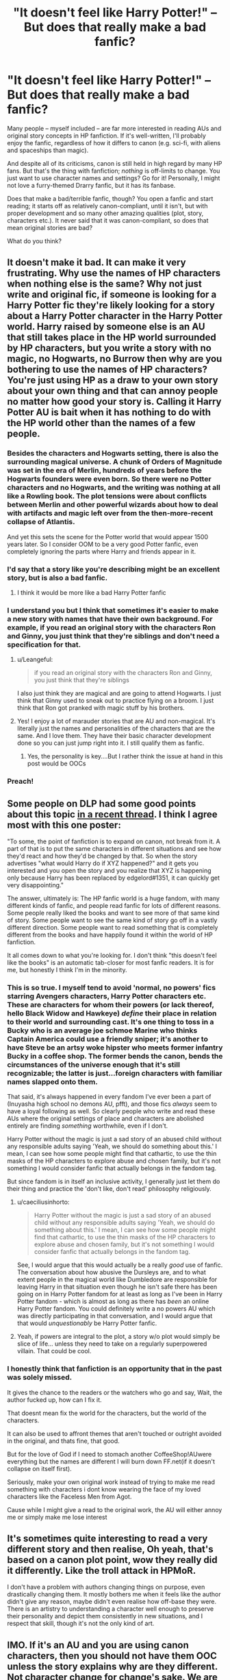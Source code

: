 #+TITLE: "It doesn't feel like Harry Potter!" -- But does that really make a bad fanfic?

* "It doesn't feel like Harry Potter!" -- But does that really make a bad fanfic?
:PROPERTIES:
:Author: Dux-El52
:Score: 288
:DateUnix: 1604513767.0
:DateShort: 2020-Nov-04
:FlairText: Discussion
:END:
Many people -- myself included -- are far more interested in reading AUs and original story concepts in HP fanfiction. If it's well-written, I'll probably enjoy the fanfic, regardless of how it differs to canon (e.g. sci-fi, with aliens and spaceships than magic).

And despite all of its criticisms, canon is still held in high regard by many HP fans. But that's the thing with fanfiction; /nothing/ is off-limits to change. You just want to use character names and settings? Go for it! Personally, I might not love a furry-themed Drarry fanfic, but it has its fanbase.

Does that make a bad/terrible fanfic, though? You open a fanfic and start reading; it starts off as relatively canon-compliant, until it isn't, but with proper development and so many other amazing qualities (plot, story, characters etc.). It never said that it was canon-compliant, so does that mean original stories are bad?

What do you think?


** It doesn't make it bad. It can make it very frustrating. Why use the names of HP characters when nothing else is the same? Why not just write and original fic, if someone is looking for a Harry Potter fic they're likely looking for a story about a Harry Potter character in the Harry Potter world. Harry raised by someone else is an AU that still takes place in the HP world surrounded by HP characters, but you write a story with no magic, no Hogwarts, no Burrow then why are you bothering to use the names of HP characters? You're just using HP as a draw to your own story about your own thing and that can annoy people no matter how good your story is. Calling it Harry Potter AU is bait when it has nothing to do with the HP world other than the names of a few people.
:PROPERTIES:
:Author: herO_wraith
:Score: 195
:DateUnix: 1604516025.0
:DateShort: 2020-Nov-04
:END:

*** Besides the characters and Hogwarts setting, there is also the surrounding magical universe. A chunk of Orders of Magnitude was set in the era of Merlin, hundreds of years before the Hogwarts founders were even born. So there were no Potter characters and no Hogwarts, and the writing was nothing at all like a Rowling book. The plot tensions were about conflicts between Merlin and other powerful wizards about how to deal with artifacts and magic left over from the then-more-recent collapse of Atlantis.

And yet this sets the scene for the Potter world that would appear 1500 years later. So I consider OOM to be a very good Potter fanfic, even completely ignoring the parts where Harry and friends appear in it.
:PROPERTIES:
:Author: gwa_is_amazing
:Score: 69
:DateUnix: 1604533080.0
:DateShort: 2020-Nov-05
:END:


*** I'd say that a story like you're describing might be an excellent story, but is also a bad fanfic.
:PROPERTIES:
:Author: TheLetterJ0
:Score: 51
:DateUnix: 1604527588.0
:DateShort: 2020-Nov-05
:END:

**** I think it would be more like a bad Harry Potter fanfic
:PROPERTIES:
:Author: Garanar
:Score: 10
:DateUnix: 1604540328.0
:DateShort: 2020-Nov-05
:END:


*** I understand you but I think that sometimes it's easier to make a new story with names that have their own background. For example, if you read an original story with the characters Ron and Ginny, you just think that they're siblings and don't need a specification for that.
:PROPERTIES:
:Author: Changingmyselfagain
:Score: 20
:DateUnix: 1604521242.0
:DateShort: 2020-Nov-04
:END:

**** u/Leangeful:
#+begin_quote
  if you read an original story with the characters Ron and Ginny, you just think that they're siblings
#+end_quote

I also just think they are magical and are going to attend Hogwarts. I just think that Ginny used to sneak out to practice flying on a broom. I just think that Ron got pranked with magic stuff by his brothers.
:PROPERTIES:
:Author: Leangeful
:Score: 33
:DateUnix: 1604535109.0
:DateShort: 2020-Nov-05
:END:


**** Yes! I enjoy a lot of marauder stories that are AU and non-magical. It's literally just the names and personalities of the characters that are the same. And I love them. They have their basic character development done so you can just jump right into it. I still qualify them as fanfic.
:PROPERTIES:
:Author: angeliqu
:Score: 10
:DateUnix: 1604553792.0
:DateShort: 2020-Nov-05
:END:

***** Yes, the personality is key....But I rather think the issue at hand in this post would be OOCs
:PROPERTIES:
:Author: nerf-my-heart-softly
:Score: 8
:DateUnix: 1604567823.0
:DateShort: 2020-Nov-05
:END:


*** Preach!
:PROPERTIES:
:Author: carelesslazy
:Score: 3
:DateUnix: 1604546109.0
:DateShort: 2020-Nov-05
:END:


** Some people on DLP had some good points about this topic [[https://forums.darklordpotter.net/threads/a-debate-on-ooc.39670/?utm_source=dlp_email&utm_medium=email&utm_campaign=watched_forum][in a recent thread]]. I think I agree most with this one poster:

"To some, the point of fanfiction is to expand on canon, not break from it. A part of that is to put the same characters in different situations and see how they'd react and how they'd be changed by that. So when the story advertises "what would Harry do if XYZ happened?" and it gets you interested and you open the story and you realize that XYZ is happening only because Harry has been replaced by edgelord#1351, it can quickly get very disappointing."

The answer, ultimately is: The HP fanfic world is a huge fandom, with many different kinds of fanfic, and people read fanfic for lots of different reasons. Some people really liked the books and want to see more of that same kind of story. Some people want to see the same kind of story go off in a vastly different direction. Some people want to read something that is completely different from the books and have happily found it within the world of HP fanfiction.

It all comes down to what you're looking for. I don't think "this doesn't feel like the books" is an automatic tab-closer for most fanfic readers. It is for me, but honestly I think I'm in the minority.
:PROPERTIES:
:Author: FitzDizzyspells
:Score: 82
:DateUnix: 1604517774.0
:DateShort: 2020-Nov-04
:END:

*** This is so true. I myself tend to avoid 'normal, no powers' fics starring Avengers characters, Harry Potter characters etc. These are characters for whom their powers (or lack thereof, hello Black Widow and Hawkeye) /define/ their place in relation to their world and surrounding cast. It's one thing to toss in a Bucky who is an average joe schmoe Marine who thinks Captain America could use a friendly sniper; it's another to have Steve be an artsy woke hipster who meets former infantry Bucky in a coffee shop. The former bends the canon, bends the circumstances of the universe enough that it's still recognizable; the latter is just...foreign characters with familiar names slapped onto them.

That said, it's always happened in every fandom I've ever been a part of (Inuyasha high school no demons AU, pfft), and those fics /always/ seem to have a loyal following as well. So clearly people who write and read these AUs where the original settings of place and characters are abolished entirely are finding /something/ worthwhile, even if I don't.

Harry Potter without the magic is just a sad story of an abused child without any responsible adults saying 'Yeah, we should do something about this.' I mean, I can see how some people might find that cathartic, to use the thin masks of the HP characters to explore abuse and chosen family, but it's not something I would consider fanfic that actually belongs in the fandom tag.

But since fandom is in itself an inclusive activity, I generally just let them do their thing and practice the 'don't like, don't read' philosophy religiously.
:PROPERTIES:
:Author: idiom6
:Score: 36
:DateUnix: 1604537875.0
:DateShort: 2020-Nov-05
:END:

**** u/caeciliusinhorto:
#+begin_quote
  Harry Potter without the magic is just a sad story of an abused child without any responsible adults saying 'Yeah, we should do something about this.' I mean, I can see how some people might find that cathartic, to use the thin masks of the HP characters to explore abuse and chosen family, but it's not something I would consider fanfic that actually belongs in the fandom tag.
#+end_quote

See, I would argue that this would actually be a really /good/ use of fanfic. The conversation about how abusive the Dursleys are, and to what extent people in the magical world like Dumbledore are responsible for leaving Harry in that situation even though he isn't safe there has been going on in Harry Potter fandom for at least as long as I've been in Harry Potter fandom - which is almost as long as there has /been/ an online Harry Potter fandom. You could definitely write a no powers AU which was directly participating in that conversation, and I would argue that that would /unquestionably/ be Harry Potter fanfic.
:PROPERTIES:
:Author: caeciliusinhorto
:Score: 3
:DateUnix: 1604615151.0
:DateShort: 2020-Nov-06
:END:


**** Yeah, if powers are integral to the plot, a story w/o plot would simply be slice of life... unless they need to take on a regularly superpowered villain. That could be cool.
:PROPERTIES:
:Author: Just_a_Lurker2
:Score: 2
:DateUnix: 1604570572.0
:DateShort: 2020-Nov-05
:END:


*** I honestly think that fanfiction is an opportunity that in the past was solely missed.

It gives the chance to the readers or the watchers who go and say, Wait, the author fucked up, how can I fix it.

That doesnt mean fix the world for the characters, but the world of the characters.

It can also be used to affront themes that aren't touched or outright avoided in the original, and thats fine, that good.

But for the love of God if I need to stomach another CoffeeShop!AUwere everything but the names are different I will burn down FF.net(if it doesn't collapse on itself first).

Seriously, make your own original work instead of trying to make me read something with characters i dont know wearing the face of my loved characters like the Faceless Men from Agot.

Cause while I might give a read to the original work, the AU will either annoy me or simply make me lose interest
:PROPERTIES:
:Author: Rune_Mage
:Score: 9
:DateUnix: 1604539951.0
:DateShort: 2020-Nov-05
:END:


** It's sometimes quite interesting to read a very different story and then realise, Oh yeah, that's based on a canon plot point, wow they really did it differently. Like the troll attack in HPMoR.

I don't have a problem with authors changing things on purpose, even drastically changing them. It mostly bothers me when it feels like the author didn't give any reason, maybe didn't even realise how off-base they were. There is an artistry to understanding a character well enough to preserve their personality and depict them consistently in new situations, and I respect that skill, though it's not the only kind of art.
:PROPERTIES:
:Author: thrawnca
:Score: 16
:DateUnix: 1604522738.0
:DateShort: 2020-Nov-05
:END:


** IMO. If it's an AU and you are using canon characters, then you should not have them OOC unless the story explains why are they different. Not character change for change's sake. We are reading fanfic, we do that because we care about the characters.

If the story totally needs the character to have an entirely different personality for no reason whatsoever, then using an established character just in name instead of an OC feels like a hits/kudos grab.
:PROPERTIES:
:Author: Jon_Riptide
:Score: 37
:DateUnix: 1604516414.0
:DateShort: 2020-Nov-04
:END:

*** I'd add that the inverse is also fine: if it's in the canon setting but features all-new characters, that's also fine (ie "what if the avengers were Hogwarts students?" is a perfectly good premise.)

The line gets crossed when AU characters in an AU setting are involved in an AU plot ... at some point, it's no longer HP fanfic, and you're just slapping stickers on it to get more clicks. That's when it feels like a bait-and-switch.

Build your credibility with real fanfics then give links to the non-fanfic stuff for those who trust you as a writer.
:PROPERTIES:
:Author: jmartkdr
:Score: 30
:DateUnix: 1604528207.0
:DateShort: 2020-Nov-05
:END:

**** One of the earliest fics I ever got into was Sailormoon Expanded, which started with 4 fics centered on the rank and file of the Dark Kingdom. All OCs, with the Senshi in the background doing battle with the 'main' Dark Kingdom Generals, while these lesser denizens tried to live life and deal with their own attempts to aid the invasion.

I remember being fascinated that these characters, who were clearly not part of the Sailormoon canon, still managed to inhabit and breathe new life into a part of the universe I hadn't considered.
:PROPERTIES:
:Author: idiom6
:Score: 8
:DateUnix: 1604538070.0
:DateShort: 2020-Nov-05
:END:


**** Agree. AU world or AU characters. Pick one. Otherwise why aren't you doing original work?
:PROPERTIES:
:Author: Jon_Riptide
:Score: 14
:DateUnix: 1604528511.0
:DateShort: 2020-Nov-05
:END:

***** I'll agree with this point!
:PROPERTIES:
:Author: angeliqu
:Score: 2
:DateUnix: 1604554006.0
:DateShort: 2020-Nov-05
:END:


** The key always lies in credible character and plot development
:PROPERTIES:
:Author: InquisitorCOC
:Score: 19
:DateUnix: 1604515488.0
:DateShort: 2020-Nov-04
:END:


** I agree. I've read some kinda wild stories that aren't canon compliant but they're well written and/or enjoyable enough for me to push through.

I think it really comes down to what the story is advertising. Because sometimes I think stories can be AU but still retain the personalities of the characters or throw away the personalities altogether. If the writer makes their intentions clear, then it falls on the reader to understand.
:PROPERTIES:
:Author: CornerIron
:Score: 8
:DateUnix: 1604526627.0
:DateShort: 2020-Nov-05
:END:


** I completely agree I know that I have read fanfiction that was so far off canon it was insane however I still really enjoyed it. I think that for some or most people that reading a new book with new stories is hard but harry potter gives you that base sense of familiarity so you can enjoy it. It is a wierd phenomenon that even with the same names you can completely enjoy it.
:PROPERTIES:
:Author: roboridge
:Score: 15
:DateUnix: 1604514825.0
:DateShort: 2020-Nov-04
:END:


** I think it comes down to personal tastes, and why you read fanfictions instead of the thousands and thousands of books and millions of original stories that are published each year.

Personally, I read fanfiction to go back to an universe I love, and rekindle with characters I love.

So, if a Harry Potter Fanfiction doesn't feel like Harry Potter for whatever reason, then I'm not interested in it, and I likely won't like it.

It doesn't mean it can't be an AU. An AU with space-ship still can feel like Harry Potter because the characters are still themselves. Drarry fanfiction might not be my cup of tea, but if the universe still is Harry Potter, then why not?

But, in my very honest opinion, if you just borrow the names, and everything else is different, then it's not an Harry Potter fanfiction. It can be a great and excellent story, but not an Harry Potter fanfiction.
:PROPERTIES:
:Author: Marawal
:Score: 5
:DateUnix: 1604528817.0
:DateShort: 2020-Nov-05
:END:


** I like AUs. Frankly, I've had enough of canon rehashes, and even if the fic is well-written, there's a big chance I will stop reading it if the story is going the same way canon did.

But many times while reading a fic I thought "it doesn't feel like Harry Potter". What I love about the books is the magic, and I don't mean the literal magic, but this amazing feeling I have every time I re-read the series. It's warmth and love and friendship with a good dose of adventure and fun, and it's something I want to feel (at least in some part) while reading fan-fics based on the series.
:PROPERTIES:
:Author: Keira901
:Score: 7
:DateUnix: 1604610047.0
:DateShort: 2020-Nov-06
:END:


** I don't necessarily think that a story has to feel like Harry Potter in order to be good, but it is a lot easier to make a good fanfic if you keep close to the original when it comes to world-building, characters etc.. Then the author doesn't need to nail the characters presentation or the world-building, in order to make it a worthwhile read, the reader has already connected to the characters and the HP world, which makes it easy (read easier) for the author to get the reader emotionally invested and interested in the story.

Also, a big part of what makes fanfics so popular is that they are easy to read and lose yourself in. You don't have to struggle through the beginning of the story, reading 50 pages with full focus, in order to get into it, because the scene is already set and the characters have already been presented. You can give it a lazy read and still get caught up in the story.

That said, I do think very well written stories can be just as good if they stray further from the original works in content, but if they still manage to capture the Harry Potter feeling, then that's the best of both worlds.
:PROPERTIES:
:Author: Jumpy-Sherbet
:Score: 11
:DateUnix: 1604516099.0
:DateShort: 2020-Nov-04
:END:


** Yes and no. For me, I like to be able to see the /roots/ of the characters in terms of their personalities, or attributes. As a writer, that's what I try and carry over.

For example, in the AU fic I'm currently writing, in canon, one character is very logical. Canon uses this to make her a strategist. In my AU, one piece of information she thinks is factually true, /isn't/. This leads her to become something of a megalomaniac True Believer archetype. So, that's a path I like to see taken by e.g. Hermiones, Harrys, Tom Riddles, Snapes.
:PROPERTIES:
:Author: 360Saturn
:Score: 5
:DateUnix: 1604530745.0
:DateShort: 2020-Nov-05
:END:


** I think it's really dependant on context. In my perspective, the HP universe is a setting, which includes: rules of magic, characters, locations (among other things). For example, if I wanted to write an OC muggleborn in Japan, I think that should be accepted as HPFC, seeing as putting it in this setting saves me time and effort in developing the rules of magic, which I can then spend exploring stuff I want to (presumably character and setting). However, if it's literally nothing to do with the characters: high school fanfic with OOC Snape and Hermoine no magic (which god damnit I do not want to think about let alone see stop it ffn) then I think it shouldn't be HPFC. Of course, remember that (for better or worse) 50 shades was originally fanfiction of Twilight. I'm not familiar enough to comment how it does with the guideline I described above (nor do I intend to), though I presume at best it would use the character personality, at worse nothing.
:PROPERTIES:
:Author: 19lams5
:Score: 3
:DateUnix: 1604548997.0
:DateShort: 2020-Nov-05
:END:


** Honestly, I think more problems stem from a reluctance to change things and do something original.

I often find stories (sometimes even well written stories) with interesting premises that fail to deliver because the author doesn't let things deviate from the book plots and insists on squeezing in the stations of canon no matter how little sense their inclusion makes.
:PROPERTIES:
:Author: wizzard-of-time
:Score: 8
:DateUnix: 1604541047.0
:DateShort: 2020-Nov-05
:END:

*** u/idiom6:
#+begin_quote
  deviate from the book plots and insists on squeezing in the stations of canon no matter how little sense their inclusion makes.
#+end_quote

It's always a relief when a fic author abandons the 'year one, year two' formula for their AU/canon divergent fic. When year one is covered at length and then the subsequent events are condensed or even skipped because they don't happen as a result of the year one changes, I'm always so pleasantly surprised.
:PROPERTIES:
:Author: idiom6
:Score: 5
:DateUnix: 1604592701.0
:DateShort: 2020-Nov-05
:END:


** I would rather read a fic that is creative, tries new things, diverges from canon, and gets it right ~80% of the time, over another recycled plot and canon pairing with the same boring tropes. I think AUs are the backbone of fanfiction and why the HP fanfic community has persevered as long as it has.
:PROPERTIES:
:Score: 7
:DateUnix: 1604541530.0
:DateShort: 2020-Nov-05
:END:


** i read a comment that was basically the premise of this thread a few weeks back. Changing so much about the characters, the world, canon, etc. basically makes it, well, not harry potter.

But like. The Harry Potter World feels really underdeveloped sometimes. I was trying to plan a post war fic with a lot of wizarding world locations, possibly some magical creatures, and then i realised, I can count the locations on one single hand, it is almost frustrating sometimes.

I am blown away by the writers who can write about wizarding politics
:PROPERTIES:
:Author: OatmealAntstronaut
:Score: 5
:DateUnix: 1604558085.0
:DateShort: 2020-Nov-05
:END:

*** I know the Marriage Stone gets a lot of hate for being underage Snarry, but one of the things I absolutely loved about it was the idea that there is a spectrum of magical ability in the Wizarding World, that Hogwarts was a privileged, elite school of the most magically strong, and that the majority of the magical folk relied so heavily on those with sufficient magic to do more than household charms - and that's why the Voldemort war was so heavily fought by essentially children and the few magically capable adults.

I've yet to find another fic that explores the magical world that way.
:PROPERTIES:
:Author: idiom6
:Score: 4
:DateUnix: 1604592534.0
:DateShort: 2020-Nov-05
:END:


** For me it depends on 2 different things. Story and/or if it's a Cannon Divergence.

For the story it's mostly comes down to does this Harry make sense in the world the Author set up? What are the tags? Is it a Bash fic? Sane Voldemort? Reverse Good and Bad guys?

Let's say you want to have a spoiled!Harry. In this story what happened to make him that way? Was he raised by a Wizarding family like a prized peacock? Did the Dursley's treat him the same as Dudley? Was he raised the same as Canon-Harry but like Ron craved the spotlight?

If the story is set up correctly then I'll keep reading.

Now if it's Canon Divergence I'm a lot of stricter. If I'm reading a fic where We have a Ravenclaw Harry and let's say a Manipulative!Dumbledore and just a general Bash-fest, If Hermione gets sorted into Slytherin just because she's a selfish bitch. I will stop reading. Because to me that's the Author just being careless and not a true Canon Divergence.

Specifically for that story it was an Abused Harry and a General Bashing of the typical light Characters you'd expect. It was well written. I was maybe 15 chapters into the fic before we even made it to Hogwarts, Hermione showed up acted like a twat, very normal for the tags. But then during the sorting she went to Slytherin. There was absolutely nothing that happened to have a domino effect to change her sorting. Even her being a self absorbed wouldn't change that. I think people confuse the not willing to risk their own necks for someone they're not close to as being selfish. But it's not actually what Slytherins are about. (Personally my favourite friendships are Hufflepuff/Slytherins)
:PROPERTIES:
:Author: Kallirianne
:Score: 3
:DateUnix: 1604545561.0
:DateShort: 2020-Nov-05
:END:

*** u/idiom6:
#+begin_quote
  Let's say you want to have a spoiled!Harry
#+end_quote

You know, I don't think I've ever seen this done. It would make for a realistic Slytherin!Harry where he sees Draco and doesn't think there's anything wrong with how he behaves.

Now, I don't know how much /fun/ that would be to read - I think many of us deal with enough spoiled people that it's not something we're particularly sympathetic to - but it's definitely a different angle.
:PROPERTIES:
:Author: idiom6
:Score: 2
:DateUnix: 1604592248.0
:DateShort: 2020-Nov-05
:END:

**** I think a spoiled Harry could go anywhere. Let's look at the two characters we know that were spoiled as children (that were magical) Draco Malfoy went into Slytherin and James Potter was a Gryffindor. Like I said being selfish isn't a trait of Slytherin.

It could be interesting to see, would he save the stone or Ginny or Sirius? And if he didn't what would happen?
:PROPERTIES:
:Author: Kallirianne
:Score: 4
:DateUnix: 1604600034.0
:DateShort: 2020-Nov-05
:END:


** I read fanfiction HP setting no magic and hogwarts were basically Spy school, few charactars had different name but it was still clear who they are. And hermione was OP af. But it was wery good read
:PROPERTIES:
:Author: GirlWithFlower
:Score: 3
:DateUnix: 1604565692.0
:DateShort: 2020-Nov-05
:END:


** If it is well written then I am ok with it. It's simply a different take on the HP universe and even if I may not love it someone else might.

That said I do struggle with serious bashing of characters who honestly don't deserve it to the level some writers take. I have been reading a series by [[https://www.fanfiction.net/u/4684913/MarauderLover7][MarauderLover7]], Started with Innocent and went all the way through the follow sequels. It is extremely well written with some canon but also some well thought out side stories and excellent character building. I am just loving it. Only downside is I have gone through them all and now at that waiting for writer to post.
:PROPERTIES:
:Author: Tennyson_Poet
:Score: 3
:DateUnix: 1604566826.0
:DateShort: 2020-Nov-05
:END:


** I don't think it's necessary bad. Personally, I love things like crossovers, alternative character interpretations that make me see the books in a different light, and things like that /as long as everyone is in character!/

It's okay if Harry meets the Avengers and the Weeping Angels, but I need to feel that it is /Harry/ who meets them, not a OC who is coincidentally named Harry Potter.
:PROPERTIES:
:Author: Just_a_Lurker2
:Score: 3
:DateUnix: 1604570278.0
:DateShort: 2020-Nov-05
:END:


** The way I see it - either story is AU and OOC from the get-go, with author fully aware of it and embracing that it is not canon compliant. Or the story develops from a single point where character makes a different choice or some set of events play out differently, leading to very different outcome.

For the first option - power to the writer, go nuts, amaze me with your wacky imagination!

For the second - I will get annoyed if established lore, character traits / personality is not respected or even made to contradict the canonical facts up-to-that point. It should remain, in my opinion, canon believable and for any drastic change - there should be realistic pathway for that change to occur.
:PROPERTIES:
:Author: albeva
:Score: 3
:DateUnix: 1604573686.0
:DateShort: 2020-Nov-05
:END:


** Even if a story is wildly AU and the characters are original or unrecognizable, it's still fanfiction. Especially if it's AU, in my opinion. But it might not be fanfiction everyone wants to read. :)
:PROPERTIES:
:Author: raveninthewind84
:Score: 3
:DateUnix: 1604643714.0
:DateShort: 2020-Nov-06
:END:


** I think that there is a point of too much divergence. Like either a setting change or ooc is good, but if it is both why would you not just read original fiction?
:PROPERTIES:
:Author: tumbleweedsforever
:Score: 4
:DateUnix: 1604523972.0
:DateShort: 2020-Nov-05
:END:


** I don't mind AUs. Hell, my OTP requires at least some form of AU to be feasible at all past Marauder-era to avoid OOC. But there's a reason I'm reading Harry Potter fanfics rather than something else, and if a fic diverges too much on what is Harry Potter, then I'm not interested in reading it. It doesn't mean the fic is /bad/, it just means it doesn't interest me. At that point, why bother having HP characters at all?
:PROPERTIES:
:Author: Fredrik1994
:Score: 4
:DateUnix: 1604533881.0
:DateShort: 2020-Nov-05
:END:


** No, it doesn't. Literally, Harry Potter has such a massive fandom if you are not interested in a setting in space, or a story that has it's set up entirely without magic, or if you don't like that the characters diverge from the cannon, personality wise, then just don't read. There's plenty to read that's quite cannon compliant and will probably suit your taste better. It doesn't mean you can't use the names or even the idea, by all means, go for it. If someone doesn't like other setups, just don't read that at all.
:PROPERTIES:
:Author: stellarallie
:Score: 7
:DateUnix: 1604528118.0
:DateShort: 2020-Nov-05
:END:


** Just do whatever you want lol...

It doesn't hurt anyone for people to write furry-themed Draco coffee shop AUs. Just don't read them. I don't and I'm not offended or annoyed by them.
:PROPERTIES:
:Author: VivianDupuis
:Score: 4
:DateUnix: 1604555228.0
:DateShort: 2020-Nov-05
:END:


** I remember I once read a supposed HP fanfic where only thing that was even remotely related to HP was that there was a guy named Harry who had dark hair and green eyes. It was a fiction written by fan of something I'm sure but it was certainly not a HP fan fiction.

So yes, it does make a bad/terrible *fanfiction* even if it's not a bad/terrible fiction.
:PROPERTIES:
:Author: carelesslazy
:Score: 2
:DateUnix: 1604546904.0
:DateShort: 2020-Nov-05
:END:


** I mostly agree. AUs aren't really for me most of the time, I prefer stuff that expands on canon or at least sticks to the canon-verse with plot changes. Just because I don't like it doesn't mean that someone else can't though, and I think weird, sometimes silly and nonsensical AUs have and deserve their place in the world of fanfiction.

I think people forget that writers often write what THEY want to see, or maybe they write for fun. It's fanfiction, people are going to do what they want, and I personally think all of the variety you can get in this fandom, from Non-Magic Coffeeshop AUs to an epic retelling of the adventure to defeat a dark wizard are all wonderful.
:PROPERTIES:
:Author: turnip-pies
:Score: 2
:DateUnix: 1604573201.0
:DateShort: 2020-Nov-05
:END:


** To be honest I think it's great that fanfics doesn't always stick to canon, i tend to read every kind of fics, so I still enjoy fics with a very canon setting and interactions But still at the beginning of every fic I read i try to meet every character as new/different one from their canon version, like of course we always have some setting and character traits that remind us to canon, but it's interesting see al these kind of Harry, it also makes you think how canon could be different if Harry had changed a little bit
:PROPERTIES:
:Author: FranZarichPotter
:Score: 2
:DateUnix: 1604625803.0
:DateShort: 2020-Nov-06
:END:


** I am of the opinion that fanfiction writers have a carte blanche, its fiction by a fan for fans I don't care if its Harry Potter reincarnated as Anakin Skywalker. I love BAMF!harry and he is often very OC but do I care nope, give him a AK47 and fight Space Nazis a good fic is a good story. Fan fics often get modified to become original stories but honestly fan fics get more traffic so its a logical reason to stick with the FanFic tag rather than OriginalWork.

I grade fics on writing style and narrative, not Canon accuracy.... and also if the author is willing to fix errors Im still dying that an abandoned story will never fix the blood type flaw that made it say B was the rarest.... no no its not, Bombay is the rarest after the typical O- and no matter how often I reread and review that has yet to be edited
:PROPERTIES:
:Author: asclepiusscholar
:Score: 5
:DateUnix: 1604536868.0
:DateShort: 2020-Nov-05
:END:


** I think this is one of those complaints that people conflate with criticism. Like, I totally get not liking a fic because it strays too far from canon territory for a given reader's preference, it's certainly happened to me, but I can't stand when people treat it like a flaw.
:PROPERTIES:
:Author: DeliSoupItExplodes
:Score: 4
:DateUnix: 1604537079.0
:DateShort: 2020-Nov-05
:END:


** i've always found it confusing why there are so many people who dislike harry potter characters set in a different world? i understand that the personalities of the characters are shaped by their actions in canonverse but at the same time, i dont want to spend 50k words reading how the new universe has shaped the characters. i just want to read about these characters that i know and love in different settings and universes. is it a bad fic if harry and the gang are now living in our modern era as normal 'muggle' uni students? NO, definitely not! if it's not ur cup of tea, well, its a good thing that hp is a massive fandom with tons of fics to cater to every taste isnt it?
:PROPERTIES:
:Author: ElfSeokies
:Score: 2
:DateUnix: 1604542279.0
:DateShort: 2020-Nov-05
:END:


** Canon divergence is just fine, but you have to stay within certain limits. Otherwise, just write an original story.

Personally, I prefer stories with some changes to canon, but let the characters remain fairly similar to their original counterparts.
:PROPERTIES:
:Author: IceReddit87
:Score: 1
:DateUnix: 1604666871.0
:DateShort: 2020-Nov-06
:END:


** Personally ? No I don't think so. I want to see these characters do different things explore them in different ways, ways that they didn't get to be explored in canon.

Its I think the equivalent of like superhero comics Batman has had like several different alternate depictions in very different worlds or alternate versions of the same world. Its fun seeing him in these new ways even if its very different from the default batman you are used to and that default still exists. Everyone had their fav story and world and characterization of batman and the rest of his cast. There may not be a consensus to best version and thats fine.

Superhero comics though its possible a more popular depiction of a character may replace the original. Here thats not true the original will always exist so why not have fun with something very different?

You can say well its fine as long as it still feels like Harry Potter. But what makes a fic feel like Harry Potter and not just a fantasy story with HP names I think will be different for everyone. Like personally if the major characters feel too different its not HP to me. Like alot of the Lord Potter stuff seems like some different character not Harry. Who Harry is a character I feel is given no consideration and Harry is turned into a type of character the author would prefer Harry was instead. I also think it feels less Harry Potter if the fantasy gets too technical. But others would disagree and I thats fine.

As for if the original stories are bad , no, but you can definitely end up liking a Hp fic thats very different from the original more than the original. So for you the original story not as good as the fic. But I think thats more a taste thing.
:PROPERTIES:
:Author: charls-lamen
:Score: 1
:DateUnix: 1605574841.0
:DateShort: 2020-Nov-17
:END:


** In my opinion yes. I read fanfics because I want to read other people's take on in-universe unexplored elements. If you want to read about a different Harry or something may as well read an entirely new novel. If I want to read about a world that significantly differs from the one Rowling built, may as well read a new novel. It's not like she didn't borrow heavily from European mythology and other fantasy writers before her. This way I can both enjoy a new story and support the author financially.
:PROPERTIES:
:Author: I_love_DPs
:Score: 0
:DateUnix: 1604577102.0
:DateShort: 2020-Nov-05
:END:


** I wouldn't say it necessarily makes the fic bad but personally I don't see the point of writing a Harry Potter fic if the world isn't being used. Honestly I don't even remember seeing any fanfics where the world isn't used although I'm sure they exist. For me the only real draw for this work and Fandom IS the world and the characters are only made tolerable through writers writing the characters ooc or altering cannon. That being said, there are plenty of other Fandoms where I love the characters and don't care for the world or just want to see those characters interact in a different world and I like reading AUs for those ones just fine
:PROPERTIES:
:Author: SarcasticAndSorry
:Score: 0
:DateUnix: 1604542907.0
:DateShort: 2020-Nov-05
:END:
